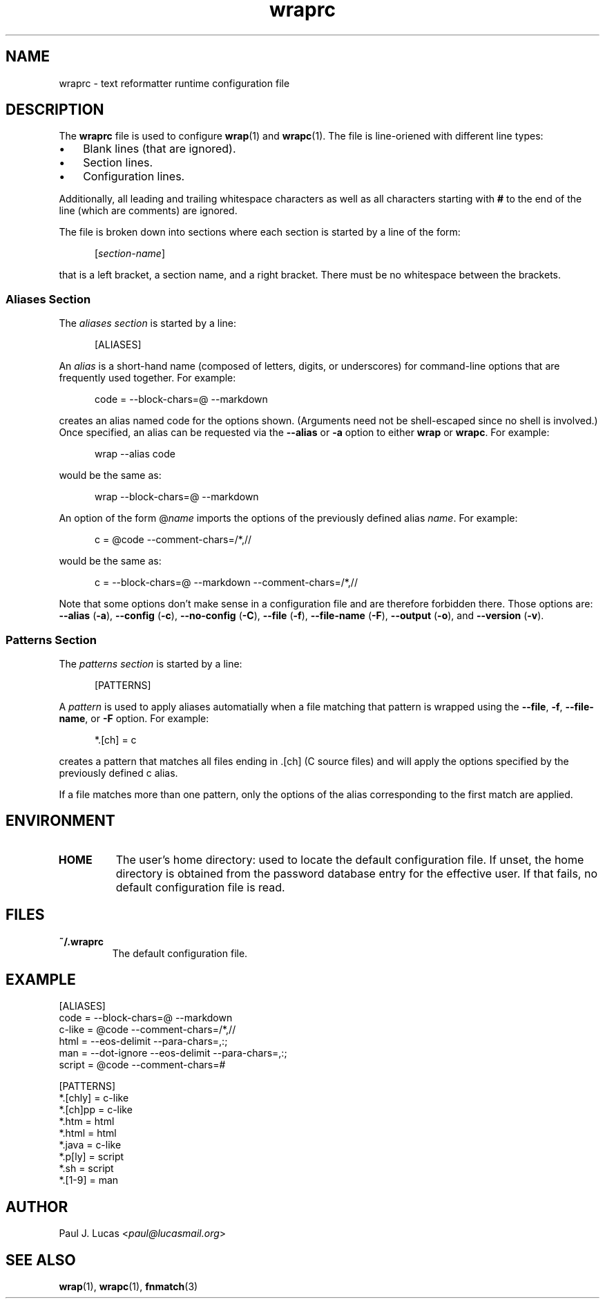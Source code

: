 .\"
.\"     wrap -- text reformatter
.\"     wraprc.5 manual page
.\"
.\"     Copyright (C) 2013-2017  Paul J. Lucas
.\"
.\"     This program is free software: you can redistribute it and/or modify
.\"     it under the terms of the GNU General Public License as published by
.\"     the Free Software Foundation, either version 3 of the License, or
.\"     (at your option) any later version.
.\"
.\"     This program is distributed in the hope that it will be useful,
.\"     but WITHOUT ANY WARRANTY; without even the implied warranty of
.\"     MERCHANTABILITY or FITNESS FOR A PARTICULAR PURPOSE.  See the
.\"     GNU General Public License for more details.
.\"
.\"     You should have received a copy of the GNU General Public License
.\"     along with this program.  If not, see <http://www.gnu.org/licenses/>.
.\"
.\" ---------------------------------------------------------------------------
.\" define code-start macro
.de cS
.sp
.nf
.RS 5
.ft CW
..
.\" define code-end macro
.de cE
.ft 1
.RE
.fi
.if !'\\$1'0' .sp
..
.\" ---------------------------------------------------------------------------
.TH \f3wraprc\fP 1 "February 12, 2017" "PJL TOOLS"
.SH NAME
wraprc \- text reformatter runtime configuration file
.SH DESCRIPTION
The
.B wraprc
file is used to configure
.BR wrap (1)
and
.BR wrapc (1).
The file is line-oriened with different line types:
.P
.PD 0
.IP "\(bu" 3
Blank lines (that are ignored).
.IP "\(bu" 3
Section lines.
.IP "\(bu" 3
Configuration lines.
.PD
.P
Additionally,
all leading and trailing whitespace characters
as well as all characters starting with
.B #
to the end of the line (which are comments)
are ignored.
.P
The file is broken down into sections
where each section is started by a line of the form:
.P
.RS 5
.RI [ section-name ]
.RE
.P
that is a left bracket,
a section name,
and a right bracket.
There must be no whitespace between the brackets.
.SS Aliases Section
The
.I "aliases section"
is started by a line:
.cS
[ALIASES]
.cE
An
.I alias
is a short-hand name
(composed of letters, digits, or underscores)
for command-line options
that are frequently used together.
For example:
.cS
code = --block-chars=@ --markdown
.cE
creates an alias named
\f(CWcode\fP
for the options shown.
(Arguments need not be shell-escaped since no shell is involved.)
Once specified,
an alias can be requested via the
.B \-\-alias
or
.B \-a
option
to either
.B wrap
or
.BR wrapc .
For example:
.cS
wrap --alias code
.cE
would be the same as:
.cS
wrap --block-chars=@ --markdown
.cE
An option of the form
.RI \f(CW@\fP name
imports the options of the previously defined alias
.IR name .
For example:
.cS
c = @code --comment-chars=/*,//
.cE
would be the same as:
.cS
c = --block-chars=@ --markdown --comment-chars=/*,//
.cE
Note that some options don't make sense
in a configuration file
and are therefore forbidden there.
Those options are:
.B \-\-alias
.RB ( \-a ),
.B \-\-config
.RB ( \-c ),
.B \-\-no-config
.RB ( \-C ),
.B \-\-file
.RB ( \-f ),
.B \-\-file-name
.RB ( \-F ),
.B \-\-output
.RB ( \-o ),
and
.B \-\-version
.RB ( \-v ).
.SS Patterns Section
The
.I "patterns section"
is started by a line:
.cS
[PATTERNS]
.cE
A
.I pattern
is used to apply aliases automatially
when a file matching that pattern is wrapped
using the
.BR \-\-file ,
.BR \-f ,
.BR \-\-file-name ,
or
.B \-F
option.
For example:
.cS
*.[ch] = c
.cE
creates a pattern that matches all files ending in
\f(CW.[ch]\fP
(C source files)
and will apply the options specified by the previously defined
\f(CWc\fP
alias.
.P
If a file matches more than one pattern,
only the options of the alias corresponding to the first match are applied.
.SH ENVIRONMENT
.TP
.B HOME
The user's home directory:
used to locate the default configuration file.
If unset,
the home directory is obtained from the password database entry
for the effective user.
If that fails,
no default configuration file is read.
.SH FILES
.TP
.B ~/.wraprc
The default configuration file.
.SH EXAMPLE
.nf
.ft CW
[ALIASES]
code   = --block-chars=@ --markdown
c-like = @code --comment-chars=/*,//
html   = --eos-delimit --para-chars=,:;
man    = --dot-ignore --eos-delimit --para-chars=,:;
script = @code --comment-chars=#

[PATTERNS]
*.[chly] = c-like
*.[ch]pp = c-like
*.htm    = html
*.html   = html
*.java   = c-like
*.p[ly]  = script
*.sh     = script
*.[1-9]  = man
.ft 1
.fi
.SH AUTHOR
Paul J. Lucas
.RI < paul@lucasmail.org >
.SH SEE ALSO
.BR wrap (1),
.BR wrapc (1),
.BR fnmatch (3)
.\" vim:set et sw=2 ts=2:
